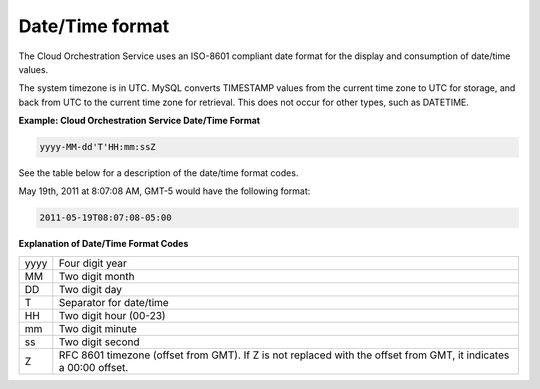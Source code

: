 ================
Date/Time format
================

The Cloud Orchestration Service uses an ISO-8601 compliant date format
for the display and consumption of date/time values.

The system timezone is in UTC. MySQL converts TIMESTAMP values from the
current time zone to UTC for storage, and back from UTC to the current
time zone for retrieval. This does not occur for other types, such as
DATETIME.

**Example: Cloud Orchestration Service Date/Time Format**

.. code::

    yyyy-MM-dd'T'HH:mm:ssZ

See the table below for a description of the date/time format codes.

May 19th, 2011 at 8:07:08 AM, GMT-5 would have the following format:

.. code::

    2011-05-19T08:07:08-05:00

**Explanation of Date/Time Format Codes** 

+------+-----------------------------------------------------------+
| yyyy | Four digit year                                           |
+------+-----------------------------------------------------------+
| MM   | Two digit month                                           |
+------+-----------------------------------------------------------+
| DD   | Two digit day                                             |
+------+-----------------------------------------------------------+
| T    | Separator for date/time                                   |
+------+-----------------------------------------------------------+
| HH   | Two digit hour (00-23)                                    |
+------+-----------------------------------------------------------+
| mm   | Two digit minute                                          |
+------+-----------------------------------------------------------+
| ss   | Two digit second                                          |
+------+-----------------------------------------------------------+
| Z    | RFC 8601 timezone (offset from GMT). If Z is not replaced |
|      | with the offset from GMT, it indicates a 00:00 offset.    |
+------+-----------------------------------------------------------+





